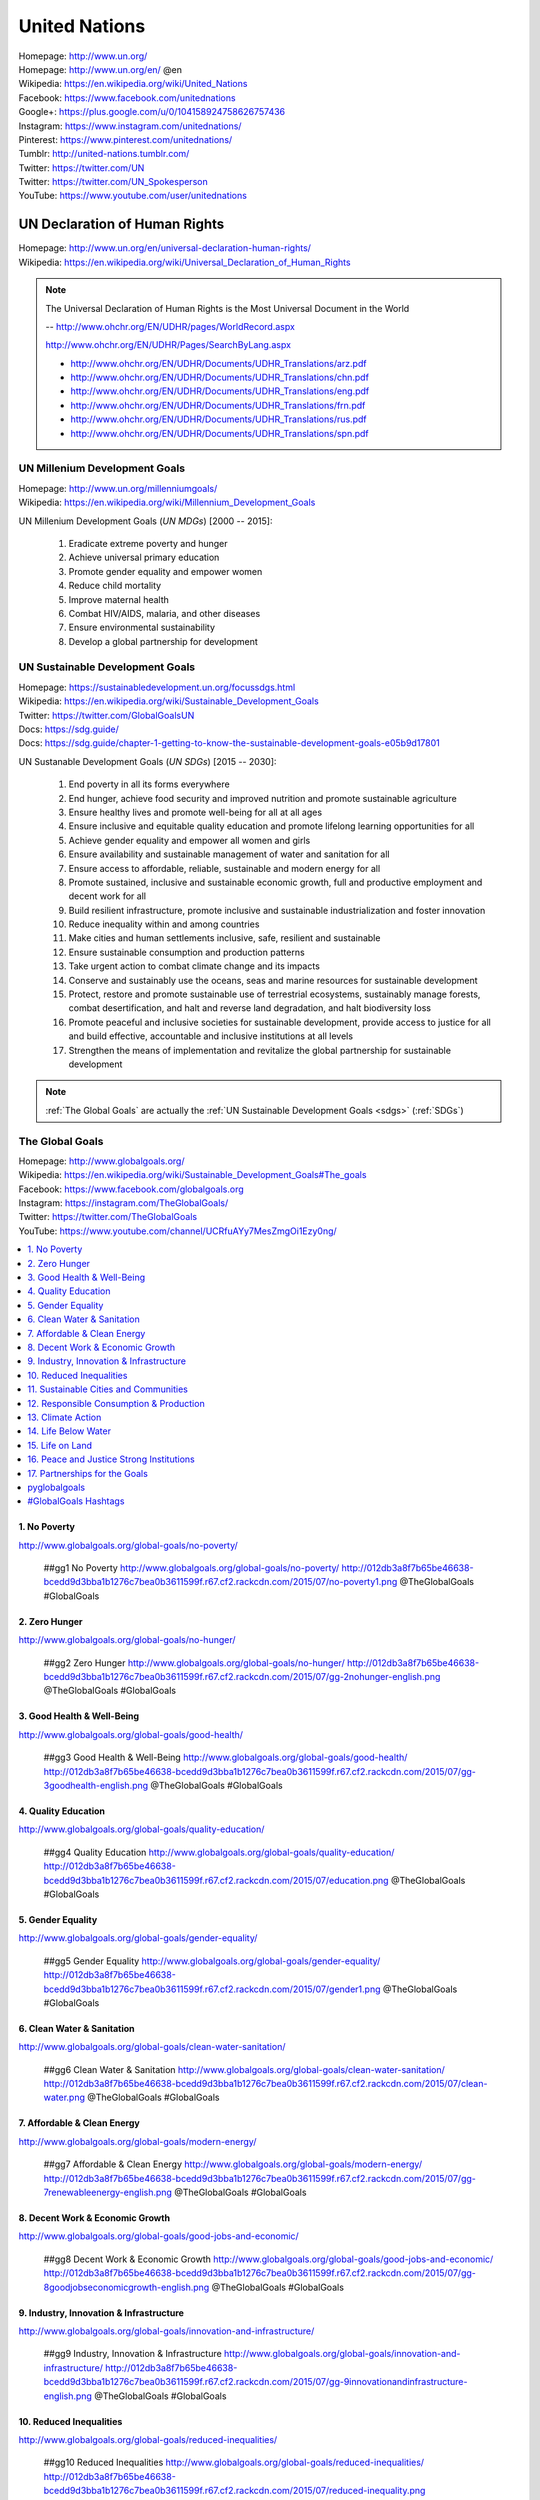 

.. index:: United Nations
.. index:: UN
.. _un:

#################
United Nations
#################
| Homepage: http://www.un.org/
| Homepage: http://www.un.org/en/ @en
| Wikipedia: https://en.wikipedia.org/wiki/United_Nations
| Facebook: https://www.facebook.com/unitednations
| Google+: https://plus.google.com/u/0/104158924758626757436
| Instagram: https://www.instagram.com/unitednations/
| Pinterest: https://www.pinterest.com/unitednations/
| Tumblr: http://united-nations.tumblr.com/
| Twitter: https://twitter.com/UN
| Twitter: https://twitter.com/UN_Spokesperson
| YouTube: https://www.youtube.com/user/unitednations


.. index:: UNDHR
.. index:: UN Declaration of Human Rights
.. _undhr:
.. _un declaration of human rights:

UN Declaration of Human Rights
+++++++++++++++++++++++++++++++
| Homepage: http://www.un.org/en/universal-declaration-human-rights/
| Wikipedia: https://en.wikipedia.org/wiki/Universal_Declaration_of_Human_Rights

.. note::

   The Universal Declaration of Human Rights is the
   Most Universal Document in the World
  
   -- http://www.ohchr.org/EN/UDHR/pages/WorldRecord.aspx

   http://www.ohchr.org/EN/UDHR/Pages/SearchByLang.aspx

   + http://www.ohchr.org/EN/UDHR/Documents/UDHR_Translations/arz.pdf
   + http://www.ohchr.org/EN/UDHR/Documents/UDHR_Translations/chn.pdf
   + http://www.ohchr.org/EN/UDHR/Documents/UDHR_Translations/eng.pdf
   + http://www.ohchr.org/EN/UDHR/Documents/UDHR_Translations/frn.pdf
   + http://www.ohchr.org/EN/UDHR/Documents/UDHR_Translations/rus.pdf
   + http://www.ohchr.org/EN/UDHR/Documents/UDHR_Translations/spn.pdf


.. index:: UN Milennium Development Goals
.. index:: UN MDG
.. index:: Milennium Development Goals
.. index:: MDG
.. _mdg:

UN Millenium Development Goals
********************************
| Homepage: http://www.un.org/millenniumgoals/
| Wikipedia: https://en.wikipedia.org/wiki/Millennium_Development_Goals

UN Millenium Development Goals (*UN MDGs*) [2000 -- 2015]:

    1. Eradicate extreme poverty and hunger
    2. Achieve universal primary education
    3. Promote gender equality and empower women
    4. Reduce child mortality
    5. Improve maternal health
    6. Combat HIV/AIDS, malaria, and other diseases
    7. Ensure environmental sustainability
    8. Develop a global partnership for development


.. index:: UN Sustainable Development Goals
.. index:: UN SDGs
.. index:: Sustainable Development Goals
.. index:: SDGs
.. _sdgs:

UN Sustainable Development Goals
***********************************
| Homepage: https://sustainabledevelopment.un.org/focussdgs.html
| Wikipedia: https://en.wikipedia.org/wiki/Sustainable_Development_Goals
| Twitter: https://twitter.com/GlobalGoalsUN
| Docs: https://sdg.guide/
| Docs: https://sdg.guide/chapter-1-getting-to-know-the-sustainable-development-goals-e05b9d17801

UN Sustanable Development Goals (*UN SDGs*) [2015 -- 2030]:

    1.	End poverty in all its forms everywhere
    2.	End hunger, achieve food security and improved
        nutrition and promote sustainable agriculture
    3.	Ensure healthy lives and promote well-being for all at all ages
    4.	Ensure inclusive and equitable quality education and
        promote lifelong learning opportunities for all
    5.	Achieve gender equality and empower all women and girls
    6.	Ensure availability and sustainable management of
        water and sanitation for all
    7.	Ensure access to affordable, reliable, sustainable and modern
        energy for all
    8.	Promote sustained, inclusive and sustainable economic growth,
        full and productive employment and decent work for all
    9.	Build resilient infrastructure,
        promote inclusive and sustainable industrialization
        and foster innovation
    10.	Reduce inequality within and among countries
    11.	Make cities and human settlements
        inclusive, safe, resilient and sustainable
    12.	Ensure sustainable consumption and production patterns
    13.	Take urgent action to combat climate change and its impacts
    14.	Conserve and sustainably use the oceans,
        seas and marine resources for sustainable development
    15.	Protect, restore and promote sustainable use of terrestrial
        ecosystems,
        sustainably manage forests,
        combat desertification,
        and halt and reverse land degradation,
        and halt biodiversity loss
    16.	Promote
        peaceful and inclusive societies for sustainable development,
        provide access to justice for all and build effective,
        accountable and inclusive institutions at all levels
    17.	Strengthen the means of implementation and
        revitalize the global partnership for sustainable development


.. note:: :ref:`The Global Goals` are actually the :ref:`UN Sustainable
   Development Goals <sdgs>` (:ref:`SDGs`)


.. index:: UN Global Goals
.. index:: The Global Goals
.. index:: Global Goals
.. _global goals:

The Global Goals
******************
| Homepage: http://www.globalgoals.org/
| Wikipedia: https://en.wikipedia.org/wiki/Sustainable_Development_Goals#The_goals
| Facebook: https://www.facebook.com/globalgoals.org
| Instagram: https://instagram.com/TheGlobalGoals/
| Twitter: https://twitter.com/TheGlobalGoals
| YouTube: https://www.youtube.com/channel/UCRfuAYy7MesZmgOi1Ezy0ng/

.. contents::
   :local:


1. No Poverty
======================================================
| http://www.globalgoals.org/global-goals/no-poverty/

.. image:: http://012db3a8f7b65be46638-bcedd9d3bba1b1276c7bea0b3611599f.r67.cf2.rackcdn.com/2015/07/no-poverty1.png
   :target: http://www.globalgoals.org/global-goals/no-poverty/
   :alt: No Poverty 

..

   ##gg1 No Poverty http://www.globalgoals.org/global-goals/no-poverty/ http://012db3a8f7b65be46638-bcedd9d3bba1b1276c7bea0b3611599f.r67.cf2.rackcdn.com/2015/07/no-poverty1.png @TheGlobalGoals #GlobalGoals
   

2. Zero Hunger
======================================================
| http://www.globalgoals.org/global-goals/no-hunger/

.. image:: http://012db3a8f7b65be46638-bcedd9d3bba1b1276c7bea0b3611599f.r67.cf2.rackcdn.com/2015/07/gg-2nohunger-english.png
   :target: http://www.globalgoals.org/global-goals/no-hunger/
   :alt: Zero Hunger 

..

   ##gg2 Zero Hunger http://www.globalgoals.org/global-goals/no-hunger/ http://012db3a8f7b65be46638-bcedd9d3bba1b1276c7bea0b3611599f.r67.cf2.rackcdn.com/2015/07/gg-2nohunger-english.png @TheGlobalGoals #GlobalGoals
   

3. Good Health & Well-Being
======================================================
| http://www.globalgoals.org/global-goals/good-health/

.. image:: http://012db3a8f7b65be46638-bcedd9d3bba1b1276c7bea0b3611599f.r67.cf2.rackcdn.com/2015/07/gg-3goodhealth-english.png
   :target: http://www.globalgoals.org/global-goals/good-health/
   :alt: Good Health & Well-Being 

..

   ##gg3 Good Health & Well-Being http://www.globalgoals.org/global-goals/good-health/ http://012db3a8f7b65be46638-bcedd9d3bba1b1276c7bea0b3611599f.r67.cf2.rackcdn.com/2015/07/gg-3goodhealth-english.png @TheGlobalGoals #GlobalGoals
   

4. Quality Education
======================================================
| http://www.globalgoals.org/global-goals/quality-education/

.. image:: http://012db3a8f7b65be46638-bcedd9d3bba1b1276c7bea0b3611599f.r67.cf2.rackcdn.com/2015/07/education.png
   :target: http://www.globalgoals.org/global-goals/quality-education/
   :alt: Quality Education 

..

   ##gg4 Quality Education http://www.globalgoals.org/global-goals/quality-education/ http://012db3a8f7b65be46638-bcedd9d3bba1b1276c7bea0b3611599f.r67.cf2.rackcdn.com/2015/07/education.png @TheGlobalGoals #GlobalGoals
   

5. Gender Equality
======================================================
| http://www.globalgoals.org/global-goals/gender-equality/

.. image:: http://012db3a8f7b65be46638-bcedd9d3bba1b1276c7bea0b3611599f.r67.cf2.rackcdn.com/2015/07/gender1.png
   :target: http://www.globalgoals.org/global-goals/gender-equality/
   :alt: Gender Equality 

..

   ##gg5 Gender Equality http://www.globalgoals.org/global-goals/gender-equality/ http://012db3a8f7b65be46638-bcedd9d3bba1b1276c7bea0b3611599f.r67.cf2.rackcdn.com/2015/07/gender1.png @TheGlobalGoals #GlobalGoals
   

6. Clean Water & Sanitation
======================================================
| http://www.globalgoals.org/global-goals/clean-water-sanitation/

.. image:: http://012db3a8f7b65be46638-bcedd9d3bba1b1276c7bea0b3611599f.r67.cf2.rackcdn.com/2015/07/clean-water.png
   :target: http://www.globalgoals.org/global-goals/clean-water-sanitation/
   :alt: Clean Water & Sanitation 

..

   ##gg6 Clean Water & Sanitation http://www.globalgoals.org/global-goals/clean-water-sanitation/ http://012db3a8f7b65be46638-bcedd9d3bba1b1276c7bea0b3611599f.r67.cf2.rackcdn.com/2015/07/clean-water.png @TheGlobalGoals #GlobalGoals
   

7. Affordable & Clean Energy
======================================================
| http://www.globalgoals.org/global-goals/modern-energy/

.. image:: http://012db3a8f7b65be46638-bcedd9d3bba1b1276c7bea0b3611599f.r67.cf2.rackcdn.com/2015/07/gg-7renewableenergy-english.png
   :target: http://www.globalgoals.org/global-goals/modern-energy/
   :alt: Affordable & Clean Energy 

..

   ##gg7 Affordable & Clean Energy http://www.globalgoals.org/global-goals/modern-energy/ http://012db3a8f7b65be46638-bcedd9d3bba1b1276c7bea0b3611599f.r67.cf2.rackcdn.com/2015/07/gg-7renewableenergy-english.png @TheGlobalGoals #GlobalGoals
   

8. Decent Work & Economic Growth
======================================================
| http://www.globalgoals.org/global-goals/good-jobs-and-economic/

.. image:: http://012db3a8f7b65be46638-bcedd9d3bba1b1276c7bea0b3611599f.r67.cf2.rackcdn.com/2015/07/gg-8goodjobseconomicgrowth-english.png
   :target: http://www.globalgoals.org/global-goals/good-jobs-and-economic/
   :alt: Decent Work & Economic Growth 

..

   ##gg8 Decent Work & Economic Growth http://www.globalgoals.org/global-goals/good-jobs-and-economic/ http://012db3a8f7b65be46638-bcedd9d3bba1b1276c7bea0b3611599f.r67.cf2.rackcdn.com/2015/07/gg-8goodjobseconomicgrowth-english.png @TheGlobalGoals #GlobalGoals
   

9. Industry, Innovation & Infrastructure
======================================================
| http://www.globalgoals.org/global-goals/innovation-and-infrastructure/

.. image:: http://012db3a8f7b65be46638-bcedd9d3bba1b1276c7bea0b3611599f.r67.cf2.rackcdn.com/2015/07/gg-9innovationandinfrastructure-english.png
   :target: http://www.globalgoals.org/global-goals/innovation-and-infrastructure/
   :alt: Industry, Innovation & Infrastructure 

..

   ##gg9 Industry, Innovation & Infrastructure http://www.globalgoals.org/global-goals/innovation-and-infrastructure/ http://012db3a8f7b65be46638-bcedd9d3bba1b1276c7bea0b3611599f.r67.cf2.rackcdn.com/2015/07/gg-9innovationandinfrastructure-english.png @TheGlobalGoals #GlobalGoals
   

10. Reduced Inequalities
======================================================
| http://www.globalgoals.org/global-goals/reduced-inequalities/

.. image:: http://012db3a8f7b65be46638-bcedd9d3bba1b1276c7bea0b3611599f.r67.cf2.rackcdn.com/2015/07/reduced-inequality.png
   :target: http://www.globalgoals.org/global-goals/reduced-inequalities/
   :alt: Reduced Inequalities 

..

   ##gg10 Reduced Inequalities http://www.globalgoals.org/global-goals/reduced-inequalities/ http://012db3a8f7b65be46638-bcedd9d3bba1b1276c7bea0b3611599f.r67.cf2.rackcdn.com/2015/07/reduced-inequality.png @TheGlobalGoals #GlobalGoals
   

11. Sustainable Cities and Communities
======================================================
| http://www.globalgoals.org/global-goals/sustainable-cities-and-communities/

.. image:: http://012db3a8f7b65be46638-bcedd9d3bba1b1276c7bea0b3611599f.r67.cf2.rackcdn.com/2015/07/cities.png
   :target: http://www.globalgoals.org/global-goals/sustainable-cities-and-communities/
   :alt: Sustainable Cities and Communities 

..

   ##gg11 Sustainable Cities and Communities http://www.globalgoals.org/global-goals/sustainable-cities-and-communities/ http://012db3a8f7b65be46638-bcedd9d3bba1b1276c7bea0b3611599f.r67.cf2.rackcdn.com/2015/07/cities.png @TheGlobalGoals #GlobalGoals
   

12. Responsible Consumption & Production
======================================================
| http://www.globalgoals.org/global-goals/responsible-consumption/

.. image:: http://012db3a8f7b65be46638-bcedd9d3bba1b1276c7bea0b3611599f.r67.cf2.rackcdn.com/2015/07/gg-12responsibleconsumption-english.png
   :target: http://www.globalgoals.org/global-goals/responsible-consumption/
   :alt: Responsible Consumption & Production 

..

   ##gg12 Responsible Consumption & Production http://www.globalgoals.org/global-goals/responsible-consumption/ http://012db3a8f7b65be46638-bcedd9d3bba1b1276c7bea0b3611599f.r67.cf2.rackcdn.com/2015/07/gg-12responsibleconsumption-english.png @TheGlobalGoals #GlobalGoals
   

13. Climate Action
======================================================
| http://www.globalgoals.org/global-goals/protect-the-planet/

.. image:: http://012db3a8f7b65be46638-bcedd9d3bba1b1276c7bea0b3611599f.r67.cf2.rackcdn.com/2015/07/climate.png
   :target: http://www.globalgoals.org/global-goals/protect-the-planet/
   :alt: Climate Action 

..

   ##gg13 Climate Action http://www.globalgoals.org/global-goals/protect-the-planet/ http://012db3a8f7b65be46638-bcedd9d3bba1b1276c7bea0b3611599f.r67.cf2.rackcdn.com/2015/07/climate.png @TheGlobalGoals #GlobalGoals
   

14. Life Below Water
======================================================
| http://www.globalgoals.org/global-goals/life-below-water/

.. image:: http://012db3a8f7b65be46638-bcedd9d3bba1b1276c7bea0b3611599f.r67.cf2.rackcdn.com/2015/07/water-life.png
   :target: http://www.globalgoals.org/global-goals/life-below-water/
   :alt: Life Below Water 

..

   ##gg14 Life Below Water http://www.globalgoals.org/global-goals/life-below-water/ http://012db3a8f7b65be46638-bcedd9d3bba1b1276c7bea0b3611599f.r67.cf2.rackcdn.com/2015/07/water-life.png @TheGlobalGoals #GlobalGoals
   

15. Life on Land
======================================================
| http://www.globalgoals.org/global-goals/life-on-land/

.. image:: http://012db3a8f7b65be46638-bcedd9d3bba1b1276c7bea0b3611599f.r67.cf2.rackcdn.com/2015/07/land-life.png
   :target: http://www.globalgoals.org/global-goals/life-on-land/
   :alt: Life on Land 

..

   ##gg15 Life on Land http://www.globalgoals.org/global-goals/life-on-land/ http://012db3a8f7b65be46638-bcedd9d3bba1b1276c7bea0b3611599f.r67.cf2.rackcdn.com/2015/07/land-life.png @TheGlobalGoals #GlobalGoals
   

16. Peace and Justice Strong Institutions
======================================================
| http://www.globalgoals.org/global-goals/peace-and-justice/

.. image:: http://012db3a8f7b65be46638-bcedd9d3bba1b1276c7bea0b3611599f.r67.cf2.rackcdn.com/2015/07/gg-16peaceandjusticestronginstitutions-english_newversion_edited_09.09.15.png
   :target: http://www.globalgoals.org/global-goals/peace-and-justice/
   :alt: Peace and Justice Strong Institutions 

..

   ##gg16 Peace and Justice Strong Institutions http://www.globalgoals.org/global-goals/peace-and-justice/ http://012db3a8f7b65be46638-bcedd9d3bba1b1276c7bea0b3611599f.r67.cf2.rackcdn.com/2015/07/gg-16peaceandjusticestronginstitutions-english_newversion_edited_09.09.15.png @TheGlobalGoals #GlobalGoals
   

17. Partnerships for the Goals
======================================================
| http://www.globalgoals.org/global-goals/partnerships-for-the-goals/

.. image:: http://012db3a8f7b65be46638-bcedd9d3bba1b1276c7bea0b3611599f.r67.cf2.rackcdn.com/2015/07/partnership.png
   :target: http://www.globalgoals.org/global-goals/partnerships-for-the-goals/
   :alt: Partnerships for the Goals 

..

   ##gg17 Partnerships for the Goals http://www.globalgoals.org/global-goals/partnerships-for-the-goals/ http://012db3a8f7b65be46638-bcedd9d3bba1b1276c7bea0b3611599f.r67.cf2.rackcdn.com/2015/07/partnership.png @TheGlobalGoals #GlobalGoals


.. index:: pyglobalgoals
.. _pyglobalgoals:

pyglobalgoals
==============
| Src: https://github.com/westurner/pyglobalgoals

    pyglobalgoals is a Python package, Python module,
    and a set of Python Jupyter notebooks for working with JSON-LD, RDFa,
    schema.org and The Global Goals For Sustainable Development
    (#GlobalGoals #GGs #SDG #SDGs) #GG17

    https://github.com/westurner/pyglobalgoals/blob/develop/notebooks/globalgoals-pyglobalgoals.py.ipynb

* "mission, Project, Goal, Objective, Task #1127"

  https://github.com/schemaorg/schemaorg/issues/1127

.

* https://wrdrd.com/docs/tools/#jupyter-notebook
* https://wrdrd.com/docs/consulting/education-technology#jupyter-and-learning
* https://wrdrd.com/docs/consulting/knowledge-engineering#schemaorg


.. index:: Hashtags
.. _hashtags:

#GlobalGoals Hashtags
======================
* Hashtag: ``#GlobalGoals``

  + https://twitter.com/hashtag/GlobalGoals
  + https://instagram.com/explore/tags/GlobalGoals/
  + https://www.facebook.com/hashtag/GlobalGoals

* Hashtag: ``#TheGlobalGoals``

  + https://twitter.com/hashtag/TheGlobalGoals
  + https://instagram.com/explore/tags/TheGlobalGoals/
  + https://www.facebook.com/hashtag/TheGlobalGoals

.

* Hashtag: ``#Goal1`` -- ``#Goal17``

  + https://twitter.com/hashtag/goal17
  + https://instagram.com/explore/tags/goal17/
  + https://www.facebook.com/hashtag/goal17

* Hashtag: ``#GlobalGoal17``

  + https://twitter.com/hashtag/GlobalGoal17
  + https://instagram.com/explore/tags/GlobalGoal17/
  + https://www.facebook.com/hashtag/GlobalGoal17

* Hashtag: ``#gg17``

  + https://twitter.com/hashtag/gg17
  + https://instagram.com/explore/tags/gg17/
  + https://www.facebook.com/hashtag/gg17

.

* Hashtag: ``#KnowTheGoals``

  + https://twitter.com/hashtag/KnowTheGoals
  + https://instagram.com/explore/tags/KnowTheGoals/
  + https://www.facebook.com/hashtag/KnowTheGoals

* Hashtag: ``#TellEveryone``

  + https://twitter.com/hashtag/TellEveryone
  + https://instagram.com/explore/tags/TellEveryone/
  + https://www.facebook.com/hashtag/TellEveryone

* Hashtag: ``#StickToAGoal``

  + https://twitter.com/hashtag/StickToAGoal
  + https://instagram.com/explore/tags/StickToAGoal/
  + https://www.facebook.com/hashtag/StickToAGoal


